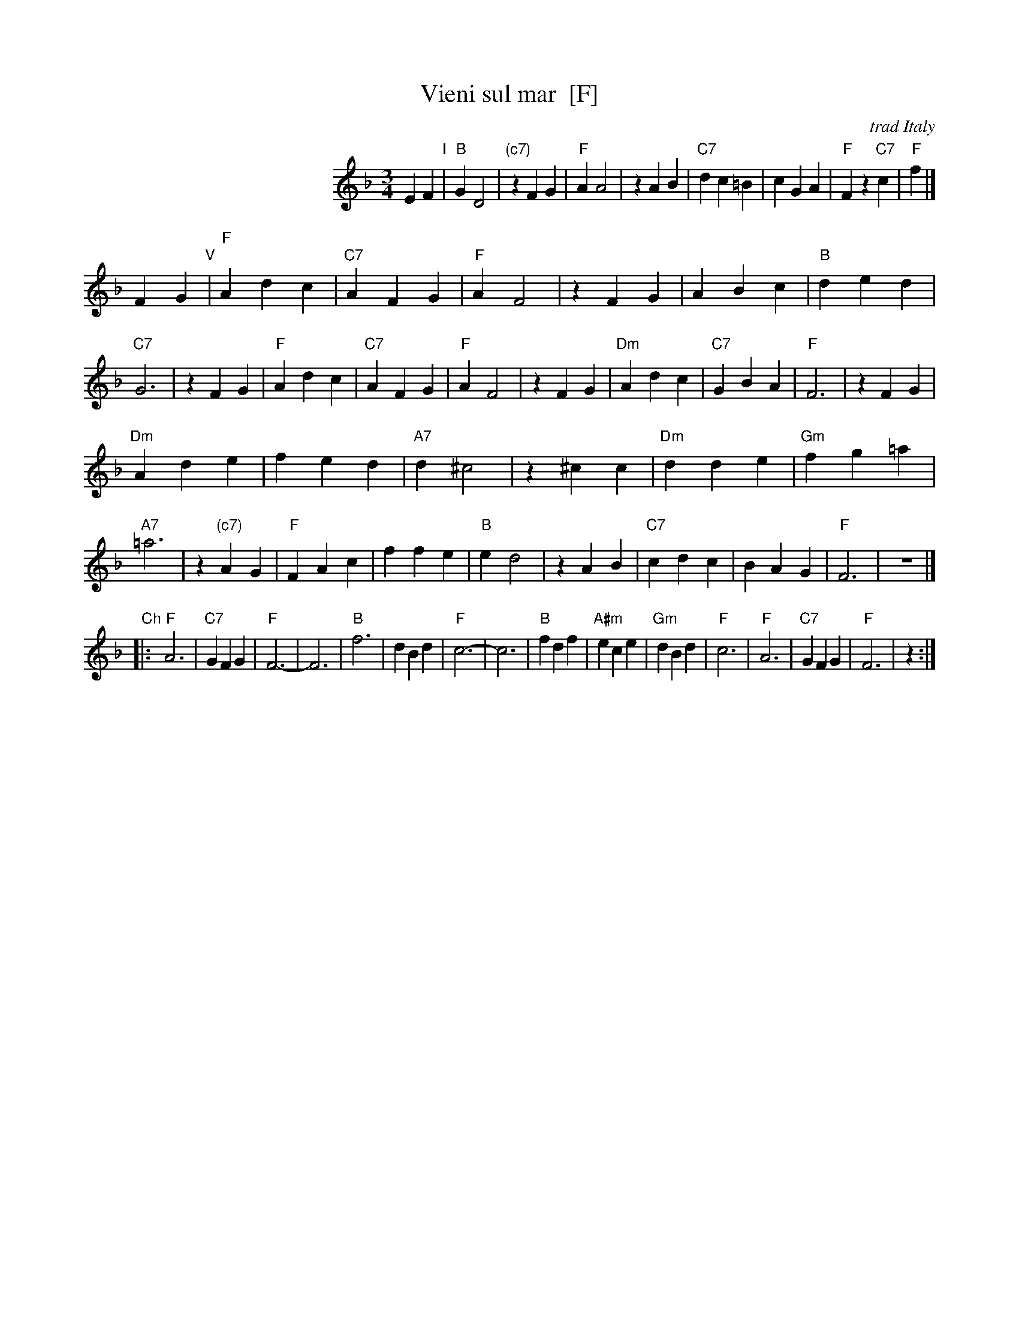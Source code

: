 X: 1
T: Vieni sul mar  [F]
O: trad Italy
R: waltz
Z: 1999 Chambers <jc@trillian.mit.edu>
S: Enrico Caruso recording
M: 3/4
L: 1/4
K: F
%%indent 200
EF "I"|\
"B"GD2 | "(c7)"zFG | "F"AA2 | zAB |\
"C7"dc=B | cGA | "F"Fz"C7"c | "F"f |]
FG "V"|\
"F"Adc | "C7"AFG | "F"AF2 | zFG |\
ABc | "B"ded | "C7"G3 | zFG |\
"F"Adc | "C7"AFG | "F"AF2 | zFG |\
"Dm"Adc | "C7"GBA | "F"F3 | zFG |
"Dm"Ade | fed | "A7"d^c2 | z^cc |\
"Dm"dde | "Gm"fg=a | "A7"=a3 | z"(c7)"AG |\
"F"FAc | ffe | "B"ed2 | zAB |\
"C7"cdc | BAG | "F"F3 | z3 |]
"Ch"\
|:\
"F"A3  | "C7"GFG | "F"F3- | F3 |\
"B"f3 | dBd | "F"c3- | c3 |\
"B"fdf | "A#m"ece | "Gm"dBd | "F"c3 |\
"F"A3  | "C7"GFG | "F"F3 | z :|

